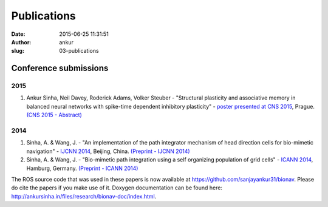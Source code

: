 Publications
############
:date: 2015-06-25 11:31:51
:author: ankur
:slug: 03-publications

Conference submissions
----------------------

2015
````

#. Ankur Sinha, Neil Davey, Roderick Adams, Volker Steuber - "Structural
   plasticity and associative memory in balanced neural networks with
   spike-time dependent inhibitory plasticity" - `poster presented at CNS
   2015`_, Prague. `(CNS 2015 - Abstract)`_

2014
````

#. Sinha, A. & Wang, J. - "An implementation of the path integrator
   mechanism of head direction cells for bio-mimetic navigation" -
   `IJCNN 2014`_, Beijing, China.
   `(Preprint - IJCNN 2014)`_
#. Sinha, A. & Wang, J. - "Bio-mimetic path integration using a self
   organizing population of grid cells" -
   `ICANN 2014`_, Hamburg, Germany.
   `(Preprint - ICANN 2014)`_

The ROS source code that was used in these papers is now available at
https://github.com/sanjayankur31/bionav. Please do cite the papers if
you make use of it. Doxygen documentation can be found here:
http://ankursinha.in/files/research/bionav-doc/index.html.

.. _IJCNN 2014: http://www.ieee-wcci2014.org/
.. _(Preprint - IJCNN 2014): http://ankursinha.in/files/research/00-IJCNN14-HDCells/PID3182361.pdf
.. _ICANN 2014: http://icann2014.org/
.. _(Preprint - ICANN 2014): http://ankursinha.in/files/research/01-ICANN14-GridCells/main.pdf
.. _poster presented at CNS 2015: http://ankursinha.in/files/research/02-CNS2015/poster.pdf
.. _(CNS 2015 - Abstract): http://ankursinha.in/files/research/02-CNS2015/Sinha_CNS2015_abstract_vs1.pdf
